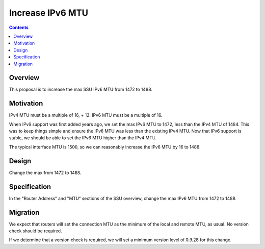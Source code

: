 =================
Increase IPv6 MTU
=================
.. meta::
    :author: zzz
    :created: 2016-08-23
    :thread: http://zzz.i2p/topics/2181
    :lastupdated: 2016-08-23
    :status: Open

.. contents::


Overview
========

This proposal is to increase the max SSU IPv6 MTU from 1472 to 1488.


Motivation
==========

IPv4 MTU must be a multiple of 16, + 12. IPv6 MTU must be a multiple of 16.


When IPv6 support was first added years ago, we set the max IPv6 MTU to 1472, less than the
IPv4 MTU of 1484. This was to keep things simple and ensure the IPv6 MTU was less
than the existing IPv4 MTU. Now that IPv6 support is stable, we should be able to
set the IPv6 MTU higher than the IPv4 MTU.

The typical interface MTU is 1500, so we can reasonably increase the IPv6 MTU by 16 to 1488.


Design
======

Change the max from 1472 to 1488.


Specification
=============

In the "Router Address" and "MTU" sections of the SSU overview,
change the max IPv6 MTU from 1472 to 1488.


Migration
=========

We expect that routers will set the connection MTU as the minimum of the local and remote
MTU, as usual. No version check should be required.

If we determine that a version check is required, we will set a minimum version
level of 0.9.28 for this change.
